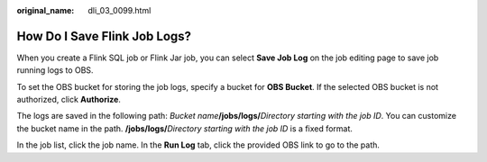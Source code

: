 :original_name: dli_03_0099.html

.. _dli_03_0099:

How Do I Save Flink Job Logs?
=============================

When you create a Flink SQL job or Flink Jar job, you can select **Save Job Log** on the job editing page to save job running logs to OBS.

To set the OBS bucket for storing the job logs, specify a bucket for **OBS Bucket**. If the selected OBS bucket is not authorized, click **Authorize**.

The logs are saved in the following path: *Bucket name*\ **/jobs/logs/**\ *Directory starting with the job ID*. You can customize the bucket name in the path. **/jobs/logs/**\ *Directory starting with the job ID* is a fixed format.

In the job list, click the job name. In the **Run Log** tab, click the provided OBS link to go to the path.
